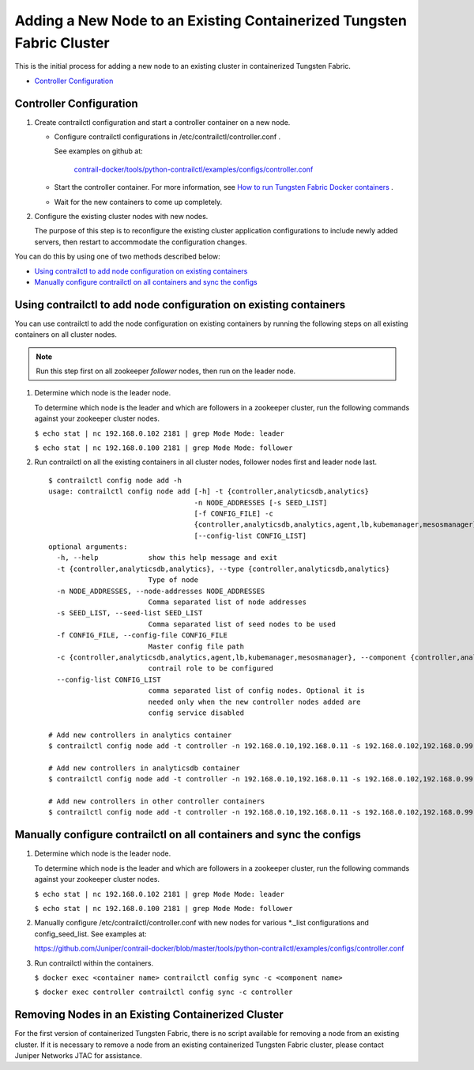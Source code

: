 .. This work is licensed under the Creative Commons Attribution 4.0 International License.
   To view a copy of this license, visit http://creativecommons.org/licenses/by/4.0/ or send a letter to Creative Commons, PO Box 1866, Mountain View, CA 94042, USA.

======================================================================
Adding a New Node to an Existing Containerized Tungsten Fabric Cluster
======================================================================

This is the initial process for adding a new node to an existing cluster in containerized Tungsten Fabric.

-  `Controller Configuration`_ 

Controller Configuration
------------------------


#. Create contrailctl configuration and start a controller container on a new node.

   - Configure contrailctl configurations in /etc/contrailctl/controller.conf .

     See examples on github at:

      `contrail-docker/tools/python-contrailctl/examples/configs/controller.conf`_  


   - Start the controller container. For more information, see `How to run Tungsten Fabric Docker containers`_  .


   - Wait for the new containers to come up completely.




#. Configure the existing cluster nodes with new nodes.

   The purpose of this step is to reconfigure the existing cluster application configurations to include newly added servers, then restart to accommodate the configuration changes.


You can do this by using one of two methods described below:

-  `Using contrailctl to add node configuration on existing containers`_ 


-  `Manually configure contrailctl on all containers and sync the configs`_ 




Using contrailctl to add node configuration on existing containers
------------------------------------------------------------------

You can use contrailctl to add the node configuration on existing containers by running the following steps on all existing containers on all cluster nodes.


.. note:: Run this step first on all zookeeper *follower* nodes, then run on the leader node.




#. Determine which node is the leader node.

   To determine which node is the leader and which are followers in a zookeeper cluster, run the following commands against your zookeeper cluster nodes.

   ``$ echo stat | nc 192.168.0.102 2181 | grep Mode Mode: leader`` 

   ``$ echo stat | nc 192.168.0.100 2181 | grep Mode Mode: follower`` 



#. Run contrailctl on all the existing containers in all cluster nodes, follower nodes first and leader node last.

   ::

    $ contrailctl config node add -h 
    usage: contrailctl config node add [-h] -t {controller,analyticsdb,analytics}
                                       -n NODE_ADDRESSES [-s SEED_LIST]
                                       [-f CONFIG_FILE] -c
                                       {controller,analyticsdb,analytics,agent,lb,kubemanager,mesosmanager}
                                       [--config-list CONFIG_LIST]
    optional arguments:
      -h, --help            show this help message and exit
      -t {controller,analyticsdb,analytics}, --type {controller,analyticsdb,analytics}
                            Type of node
      -n NODE_ADDRESSES, --node-addresses NODE_ADDRESSES
                            Comma separated list of node addresses
      -s SEED_LIST, --seed-list SEED_LIST
                            Comma separated list of seed nodes to be used
      -f CONFIG_FILE, --config-file CONFIG_FILE
                            Master config file path
      -c {controller,analyticsdb,analytics,agent,lb,kubemanager,mesosmanager}, --component {controller,analyticsdb,analytics,agent,lb,kubemanager,mesosmanager}
                            contrail role to be configured
      --config-list CONFIG_LIST
                            comma separated list of config nodes. Optional it is
                            needed only when the new controller nodes added are
                            config service disabled

    # Add new controllers in analytics container
    $ contrailctl config node add -t controller -n 192.168.0.10,192.168.0.11 -s 192.168.0.102,192.168.0.99 -c analytics

    # Add new controllers in analyticsdb container
    $ contrailctl config node add -t controller -n 192.168.0.10,192.168.0.11 -s 192.168.0.102,192.168.0.99 -c analyticsdb

    # Add new controllers in other controller containers
    $ contrailctl config node add -t controller -n 192.168.0.10,192.168.0.11 -s 192.168.0.102,192.168.0.99 -c controller





Manually configure contrailctl on all containers and sync the configs
---------------------------------------------------------------------


#. Determine which node is the leader node.

   To determine which node is the leader and which are followers in a zookeeper cluster, run the following commands against your zookeeper cluster nodes.

   ``$ echo stat | nc 192.168.0.102 2181 | grep Mode Mode: leader`` 

   ``$ echo stat | nc 192.168.0.100 2181 | grep Mode Mode: follower`` 



#. Manually configure /etc/contrailctl/controller.conf with new nodes for various \*\._list configurations and config_seed_list. See examples at:

   https://github.com/Juniper/contrail-docker/blob/master/tools/python-contrailctl/examples/configs/controller.conf 



#. Run contrailctl within the containers.

   ``$ docker exec <container name> contrailctl config sync -c <component name>`` 

   ``$ docker exec controller contrailctl config sync -c controller`` 


Removing Nodes in an Existing Containerized Cluster
---------------------------------------------------

For the first version of containerized Tungsten Fabric, there is no script available for removing a node from an existing cluster. If it is necessary to remove a node from an existing containerized Tungsten Fabric cluster, please contact Juniper Networks JTAC for assistance.


.. _contrail-docker/tools/python-contrailctl/examples/configs/controller.conf: https://github.com/Juniper/contrail-docker/blob/master/tools/python-contrailctl/examples/configs/controller.conf

.. _How to run Tungsten Fabric Docker containers: https://github.com/Juniper/contrail-docker/wiki/How-to-run-contrail-docker-containers

.. _https://github.com/Juniper/contrail-docker/blob/master/tools/python-contrailctl/examples/configs/controller.conf: https://github.com/Juniper/contrail-docker/blob/master/tools/python-contrailctl/examples/configs/controller.conf
